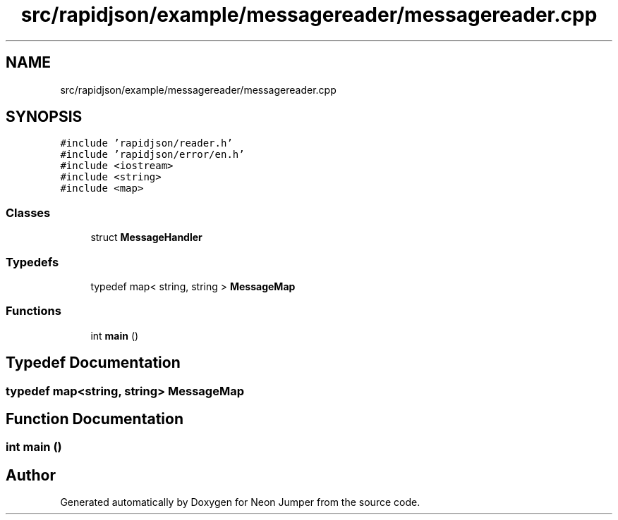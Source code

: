 .TH "src/rapidjson/example/messagereader/messagereader.cpp" 3 "Fri Jan 14 2022" "Version 1.0.0" "Neon Jumper" \" -*- nroff -*-
.ad l
.nh
.SH NAME
src/rapidjson/example/messagereader/messagereader.cpp
.SH SYNOPSIS
.br
.PP
\fC#include 'rapidjson/reader\&.h'\fP
.br
\fC#include 'rapidjson/error/en\&.h'\fP
.br
\fC#include <iostream>\fP
.br
\fC#include <string>\fP
.br
\fC#include <map>\fP
.br

.SS "Classes"

.in +1c
.ti -1c
.RI "struct \fBMessageHandler\fP"
.br
.in -1c
.SS "Typedefs"

.in +1c
.ti -1c
.RI "typedef map< string, string > \fBMessageMap\fP"
.br
.in -1c
.SS "Functions"

.in +1c
.ti -1c
.RI "int \fBmain\fP ()"
.br
.in -1c
.SH "Typedef Documentation"
.PP 
.SS "typedef map<string, string> \fBMessageMap\fP"

.SH "Function Documentation"
.PP 
.SS "int main ()"

.SH "Author"
.PP 
Generated automatically by Doxygen for Neon Jumper from the source code\&.

